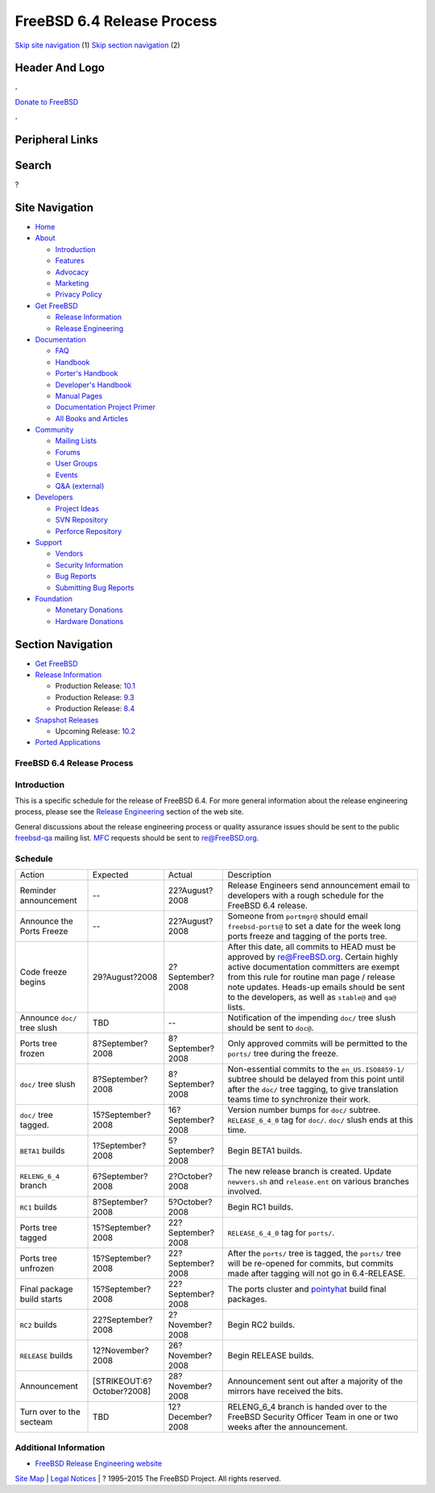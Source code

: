 ===========================
FreeBSD 6.4 Release Process
===========================

.. raw:: html

   <div id="containerwrap">

.. raw:: html

   <div id="container">

`Skip site navigation <#content>`__ (1) `Skip section
navigation <#contentwrap>`__ (2)

.. raw:: html

   <div id="headercontainer">

.. raw:: html

   <div id="header">

Header And Logo
---------------

.. raw:: html

   <div id="headerlogoleft">

|FreeBSD|

.. raw:: html

   </div>

.. raw:: html

   <div id="headerlogoright">

.. raw:: html

   <div class="frontdonateroundbox">

.. raw:: html

   <div class="frontdonatetop">

.. raw:: html

   <div>

**.**

.. raw:: html

   </div>

.. raw:: html

   </div>

.. raw:: html

   <div class="frontdonatecontent">

`Donate to FreeBSD <https://www.FreeBSDFoundation.org/donate/>`__

.. raw:: html

   </div>

.. raw:: html

   <div class="frontdonatebot">

.. raw:: html

   <div>

**.**

.. raw:: html

   </div>

.. raw:: html

   </div>

.. raw:: html

   </div>

Peripheral Links
----------------

.. raw:: html

   <div id="searchnav">

.. raw:: html

   </div>

.. raw:: html

   <div id="search">

Search
------

?

.. raw:: html

   </div>

.. raw:: html

   </div>

.. raw:: html

   </div>

Site Navigation
---------------

.. raw:: html

   <div id="menu">

-  `Home <../../>`__

-  `About <../../about.html>`__

   -  `Introduction <../../projects/newbies.html>`__
   -  `Features <../../features.html>`__
   -  `Advocacy <../../advocacy/>`__
   -  `Marketing <../../marketing/>`__
   -  `Privacy Policy <../../privacy.html>`__

-  `Get FreeBSD <../../where.html>`__

   -  `Release Information <../../releases/>`__
   -  `Release Engineering <../../releng/>`__

-  `Documentation <../../docs.html>`__

   -  `FAQ <../../doc/en_US.ISO8859-1/books/faq/>`__
   -  `Handbook <../../doc/en_US.ISO8859-1/books/handbook/>`__
   -  `Porter's
      Handbook <../../doc/en_US.ISO8859-1/books/porters-handbook>`__
   -  `Developer's
      Handbook <../../doc/en_US.ISO8859-1/books/developers-handbook>`__
   -  `Manual Pages <//www.FreeBSD.org/cgi/man.cgi>`__
   -  `Documentation Project
      Primer <../../doc/en_US.ISO8859-1/books/fdp-primer>`__
   -  `All Books and Articles <../../docs/books.html>`__

-  `Community <../../community.html>`__

   -  `Mailing Lists <../../community/mailinglists.html>`__
   -  `Forums <https://forums.FreeBSD.org>`__
   -  `User Groups <../../usergroups.html>`__
   -  `Events <../../events/events.html>`__
   -  `Q&A
      (external) <http://serverfault.com/questions/tagged/freebsd>`__

-  `Developers <../../projects/index.html>`__

   -  `Project Ideas <https://wiki.FreeBSD.org/IdeasPage>`__
   -  `SVN Repository <https://svnweb.FreeBSD.org>`__
   -  `Perforce Repository <http://p4web.FreeBSD.org>`__

-  `Support <../../support.html>`__

   -  `Vendors <../../commercial/commercial.html>`__
   -  `Security Information <../../security/>`__
   -  `Bug Reports <https://bugs.FreeBSD.org/search/>`__
   -  `Submitting Bug Reports <https://www.FreeBSD.org/support.html>`__

-  `Foundation <https://www.freebsdfoundation.org/>`__

   -  `Monetary Donations <https://www.freebsdfoundation.org/donate/>`__
   -  `Hardware Donations <../../donations/>`__

.. raw:: html

   </div>

.. raw:: html

   </div>

.. raw:: html

   <div id="content">

.. raw:: html

   <div id="sidewrap">

.. raw:: html

   <div id="sidenav">

Section Navigation
------------------

-  `Get FreeBSD <../../where.html>`__
-  `Release Information <../../releases/>`__

   -  Production Release:
      `10.1 <../../releases/10.1R/announce.html>`__
   -  Production Release:
      `9.3 <../../releases/9.3R/announce.html>`__
   -  Production Release:
      `8.4 <../../releases/8.4R/announce.html>`__

-  `Snapshot Releases <../../snapshots/>`__

   -  Upcoming Release:
      `10.2 <../../releases/10.2R/schedule.html>`__

-  `Ported Applications <../../ports/>`__

.. raw:: html

   </div>

.. raw:: html

   </div>

.. raw:: html

   <div id="contentwrap">

FreeBSD 6.4 Release Process
===========================

Introduction
============

This is a specific schedule for the release of FreeBSD 6.4. For more
general information about the release engineering process, please see
the `Release Engineering <../../releng/index.html>`__ section of the web
site.

General discussions about the release engineering process or quality
assurance issues should be sent to the public
`freebsd-qa <mailto:FreeBSD-qa@FreeBSD.org>`__ mailing list.
`MFC <../../doc/en_US.ISO8859-1/books/handbook/freebsd-glossary.html#mfc-glossary>`__
requests should be sent to re@FreeBSD.org.

Schedule
========

+--------------------------------+------------------------------+---------------------+----------------------------------------------------------------------------------------------------------------------------------------------------------------------------------------------------------------------------------------------------------------------------------------------+
| Action                         | Expected                     | Actual              | Description                                                                                                                                                                                                                                                                                  |
+--------------------------------+------------------------------+---------------------+----------------------------------------------------------------------------------------------------------------------------------------------------------------------------------------------------------------------------------------------------------------------------------------------+
| Reminder announcement          | --                           | 22?August?2008      | Release Engineers send announcement email to developers with a rough schedule for the FreeBSD 6.4 release.                                                                                                                                                                                   |
+--------------------------------+------------------------------+---------------------+----------------------------------------------------------------------------------------------------------------------------------------------------------------------------------------------------------------------------------------------------------------------------------------------+
| Announce the Ports Freeze      | --                           | 22?August?2008      | Someone from ``portmgr@`` should email ``freebsd-ports@`` to set a date for the week long ports freeze and tagging of the ports tree.                                                                                                                                                        |
+--------------------------------+------------------------------+---------------------+----------------------------------------------------------------------------------------------------------------------------------------------------------------------------------------------------------------------------------------------------------------------------------------------+
| Code freeze begins             | 29?August?2008               | 2?September?2008    | After this date, all commits to HEAD must be approved by re@FreeBSD.org. Certain highly active documentation committers are exempt from this rule for routine man page / release note updates. Heads-up emails should be sent to the developers, as well as ``stable@`` and ``qa@`` lists.   |
+--------------------------------+------------------------------+---------------------+----------------------------------------------------------------------------------------------------------------------------------------------------------------------------------------------------------------------------------------------------------------------------------------------+
| Announce ``doc/`` tree slush   | TBD                          | --                  | Notification of the impending ``doc/`` tree slush should be sent to ``doc@``.                                                                                                                                                                                                                |
+--------------------------------+------------------------------+---------------------+----------------------------------------------------------------------------------------------------------------------------------------------------------------------------------------------------------------------------------------------------------------------------------------------+
| Ports tree frozen              | 8?September?2008             | 8?September?2008    | Only approved commits will be permitted to the ``ports/`` tree during the freeze.                                                                                                                                                                                                            |
+--------------------------------+------------------------------+---------------------+----------------------------------------------------------------------------------------------------------------------------------------------------------------------------------------------------------------------------------------------------------------------------------------------+
| ``doc/`` tree slush            | 8?September?2008             | 8?September?2008    | Non-essential commits to the ``en_US.ISO8859-1/`` subtree should be delayed from this point until after the ``doc/`` tree tagging, to give translation teams time to synchronize their work.                                                                                                 |
+--------------------------------+------------------------------+---------------------+----------------------------------------------------------------------------------------------------------------------------------------------------------------------------------------------------------------------------------------------------------------------------------------------+
| ``doc/`` tree tagged.          | 15?September?2008            | 16?September?2008   | Version number bumps for ``doc/`` subtree. ``RELEASE_6_4_0`` tag for ``doc/``. ``doc/`` slush ends at this time.                                                                                                                                                                             |
+--------------------------------+------------------------------+---------------------+----------------------------------------------------------------------------------------------------------------------------------------------------------------------------------------------------------------------------------------------------------------------------------------------+
| ``BETA1`` builds               | 1?September?2008             | 5?September?2008    | Begin BETA1 builds.                                                                                                                                                                                                                                                                          |
+--------------------------------+------------------------------+---------------------+----------------------------------------------------------------------------------------------------------------------------------------------------------------------------------------------------------------------------------------------------------------------------------------------+
| ``RELENG_6_4`` branch          | 6?September?2008             | 2?October?2008      | The new release branch is created. Update ``newvers.sh`` and ``release.ent`` on various branches involved.                                                                                                                                                                                   |
+--------------------------------+------------------------------+---------------------+----------------------------------------------------------------------------------------------------------------------------------------------------------------------------------------------------------------------------------------------------------------------------------------------+
| ``RC1`` builds                 | 8?September?2008             | 5?October?2008      | Begin RC1 builds.                                                                                                                                                                                                                                                                            |
+--------------------------------+------------------------------+---------------------+----------------------------------------------------------------------------------------------------------------------------------------------------------------------------------------------------------------------------------------------------------------------------------------------+
| Ports tree tagged              | 15?September?2008            | 22?September?2008   | ``RELEASE_6_4_0`` tag for ``ports/``.                                                                                                                                                                                                                                                        |
+--------------------------------+------------------------------+---------------------+----------------------------------------------------------------------------------------------------------------------------------------------------------------------------------------------------------------------------------------------------------------------------------------------+
| Ports tree unfrozen            | 15?September?2008            | 22?September?2008   | After the ``ports/`` tree is tagged, the ``ports/`` tree will be re-opened for commits, but commits made after tagging will not go in 6.4-RELEASE.                                                                                                                                           |
+--------------------------------+------------------------------+---------------------+----------------------------------------------------------------------------------------------------------------------------------------------------------------------------------------------------------------------------------------------------------------------------------------------+
| Final package build starts     | 15?September?2008            | 22?September?2008   | The ports cluster and `pointyhat <http://pointyhat.FreeBSD.org>`__ build final packages.                                                                                                                                                                                                     |
+--------------------------------+------------------------------+---------------------+----------------------------------------------------------------------------------------------------------------------------------------------------------------------------------------------------------------------------------------------------------------------------------------------+
| ``RC2`` builds                 | 22?September?2008            | 2?November?2008     | Begin RC2 builds.                                                                                                                                                                                                                                                                            |
+--------------------------------+------------------------------+---------------------+----------------------------------------------------------------------------------------------------------------------------------------------------------------------------------------------------------------------------------------------------------------------------------------------+
| ``RELEASE`` builds             | 12?November?2008             | 26?November?2008    | Begin RELEASE builds.                                                                                                                                                                                                                                                                        |
+--------------------------------+------------------------------+---------------------+----------------------------------------------------------------------------------------------------------------------------------------------------------------------------------------------------------------------------------------------------------------------------------------------+
| Announcement                   | [STRIKEOUT:6?October?2008]   | 28?November?2008    | Announcement sent out after a majority of the mirrors have received the bits.                                                                                                                                                                                                                |
+--------------------------------+------------------------------+---------------------+----------------------------------------------------------------------------------------------------------------------------------------------------------------------------------------------------------------------------------------------------------------------------------------------+
| Turn over to the secteam       | TBD                          | 12?December?2008    | RELENG\_6\_4 branch is handed over to the FreeBSD Security Officer Team in one or two weeks after the announcement.                                                                                                                                                                          |
+--------------------------------+------------------------------+---------------------+----------------------------------------------------------------------------------------------------------------------------------------------------------------------------------------------------------------------------------------------------------------------------------------------+

Additional Information
======================

-  `FreeBSD Release Engineering website <../../releng/index.html>`__

.. raw:: html

   </div>

.. raw:: html

   </div>

.. raw:: html

   <div id="footer">

`Site Map <../../search/index-site.html>`__ \| `Legal
Notices <../../copyright/>`__ \| ? 1995–2015 The FreeBSD Project. All
rights reserved.

.. raw:: html

   </div>

.. raw:: html

   </div>

.. raw:: html

   </div>

.. |FreeBSD| image:: ../../layout/images/logo-red.png
   :target: ../..
